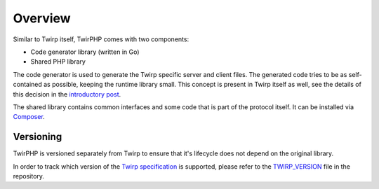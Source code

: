 Overview
========

Similar to Twirp itself, TwirPHP comes with two components:

* Code generator library (written in Go)
* Shared PHP library

The code generator is used to generate the Twirp specific server and client files.
The generated code tries to be as self-contained as possible,
keeping the runtime library small.
This concept is present in Twirp itself as well, see the details of this
decision in the `introductory post`_.

The shared library contains common interfaces and some code that is part of the
protocol itself. It can be installed via `Composer`_.


Versioning
----------

TwirPHP is versioned separately from Twirp to ensure that it's lifecycle does not depend
on the original library.

In order to track which version of the `Twirp specification`_ is supported,
please refer to the `TWIRP_VERSION`_ file in the repository.


.. _introductory post: https://blog.twitch.tv/twirp-a-sweet-new-rpc-framework-for-go-5f2febbf35f#d1bb
.. _Composer: https://getcomposer.org
.. _Twirp specification: https://twitchtv.github.io/twirp/docs/spec_v5.html
.. _TWIRP_VERSION: https://github.com/twirphp/twirp/blob/master/TWIRP_VERSION
